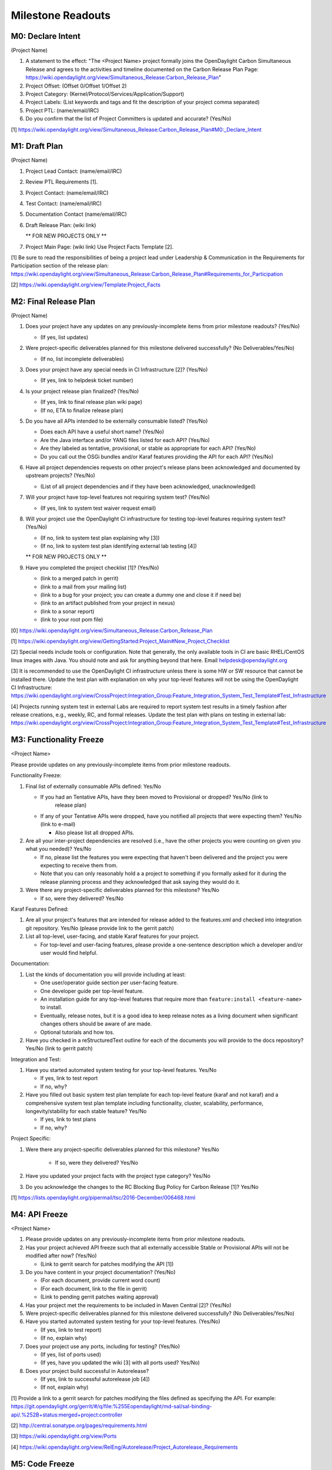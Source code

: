 Milestone Readouts
==================

M0: Declare Intent
------------------

(Project Name)

#. A statement to the effect: "The <Project Name> project formally joins the OpenDaylight Carbon
   Simultaneous Release and agrees to the activities and timeline documented on the Carbon Release
   Plan Page: https://wiki.opendaylight.org/view/Simultaneous_Release:Carbon_Release_Plan"
#. Project Offset: (Offset 0/Offset 1/Offset 2)
#. Project Category: (Kernel/Protocol/Services/Application/Support)
#. Project Labels: (List keywords and tags and fit the description of your project comma separated)
#. Project PTL: (name/email/IRC)
#. Do you confirm that the list of Project Committers is updated and accurate? (Yes/No)

[1] https://wiki.opendaylight.org/view/Simultaneous_Release:Carbon_Release_Plan#M0:_Declare_Intent


M1: Draft Plan
--------------

(Project Name)

#. Project Lead Contact: (name/email/IRC)
#. Review PTL Requirements [1].
#. Project Contact: (name/email/IRC)
#. Test Contact: (name/email/IRC)
#. Documentation Contact (name/email/IRC)
#. Draft Release Plan: (wiki link)

   ** FOR NEW PROJECTS ONLY **

#. Project Main Page: (wiki link) Use Project Facts Template [2].

[1] Be sure to read the responsibilities of being a project lead under Leadership & Communication
in the Requirements for Participation section of the release plan:
https://wiki.opendaylight.org/view/Simultaneous_Release:Carbon_Release_Plan#Requirements_for_Participation

[2] https://wiki.opendaylight.org/view/Template:Project_Facts


M2: Final Release Plan
----------------------

(Project Name)

1. Does your project have any updates on any previously-incomplete items from prior milestone
   readouts?  (Yes/No)

   * (If yes, list updates)

2. Were project-specific deliverables planned for this milestone delivered successfully? (No
   Deliverables/Yes/No)

   * (If no, list incomplete deliverables)

3. Does your project have any special needs in CI Infrastructure [2]?  (Yes/No)

   * (If yes, link to helpdesk ticket number)

4. Is your project release plan finalized?  (Yes/No)

   * (If yes, link to final release plan wiki page)
   * (If no, ETA to finalize release plan)

5. Do you have all APIs intended to be externally consumable listed? (Yes/No)

   * Does each API have a useful short name? (Yes/No)
   * Are the Java interface and/or YANG files listed for each API? (Yes/No)
   * Are they labeled as tentative, provisional, or stable as appropriate for each API? (Yes/No)
   * Do you call out the OSGi bundles and/or Karaf features providing the API for each API?
     (Yes/No)

6. Have all project dependencies requests on other project's release plans been acknowledged and
   documented by upstream projects?  (Yes/No)

   * (List of all project dependencies and if they have been acknowledged, unacknowledged)

7. Will your project have top-level features not requiring system test? (Yes/No)

   * (If yes, link to system test waiver request email)

8. Will your project use the OpenDaylight CI infrastructure for testing top-level features
   requiring system test? (Yes/No)

   * (If no, link to system test plan explaining why [3])
   * (If no, link to system test plan identifying external lab testing [4])

   ** FOR NEW PROJECTS ONLY **

9. Have you completed the project checklist [1]? (Yes/No)

   * (link to a merged patch in gerrit)
   * (link to a mail from your mailing list)
   * (link to a bug for your project; you can create a dummy one and close it if need be)
   * (link to an artifact published from your project in nexus)
   * (link to a sonar report)
   * (link to your root pom file)

[0] https://wiki.opendaylight.org/view/Simultaneous_Release:Carbon_Release_Plan

[1] https://wiki.opendaylight.org/view/GettingStarted:Project_Main#New_Project_Checklist

[2] Special needs include tools or configuration.  Note that generally, the only available tools in
CI are basic RHEL/CentOS linux images with Java. You should note and ask for anything beyond that
here.  Email helpdesk@opendaylight.org

[3] It is recommended to use the OpenDaylight CI infrastructure unless there is some HW or SW
resource that cannot be installed there.  Update the test plan with explanation on why your
top-level features will not be using the OpenDaylight CI Infrastructure:
https://wiki.opendaylight.org/view/CrossProject:Integration_Group:Feature_Integration_System_Test_Template#Test_Infrastructure

[4] Projects running system test in external Labs are required to report system test results in a
timely fashion after release creations, e.g., weekly, RC, and formal releases.  Update the test
plan with plans on testing in external lab:
https://wiki.opendaylight.org/view/CrossProject:Integration_Group:Feature_Integration_System_Test_Template#Test_Infrastructure

M3: Functionality Freeze
------------------------

<Project Name>

Please provide updates on any previously-incomplete items from prior milestone readouts.

Functionality Freeze:

#. Final list of externally consumable APIs defined: Yes/No

   * If you had an Tentative APIs, have they been moved to Provisional or dropped? Yes/No (link to
      release plan)
   * If any of your Tentative APIs were dropped, have you notified all projects that were expecting
     them? Yes/No (link to e-mail)

     * Also please list all dropped APIs.

#. Are all your inter-project dependencies are resolved (i.e., have the other projects you were
   counting on given you what you needed)? Yes/No

   * If no, please list the features you were expecting that haven't been delivered and the project
     you were expecting to receive them from.
   * Note that you can only reasonably hold a a project to something if you formally asked for it
     during the release planning process and they acknowledged that ask saying they would do it.

#. Were there any project-specific deliverables planned for this milestone? Yes/No

   * If so, were they delivered? Yes/No

Karaf Features Defined:

#. Are all your project's features that are intended for release added to the features.xml and
   checked into integration git repository. Yes/No (please provide link to the gerrit patch)
#. List all top-level, user-facing, and stable Karaf features for your project.

   * For top-level and user-facing features, please provide a one-sentence description which a
     developer and/or user would find helpful.

Documentation:

#. List the kinds of documentation you will provide including at least:

   * One user/operator guide section per user-facing feature.
   * One developer guide per top-level feature.
   * An installation guide for any top-level features that require more than ``feature:install
     <feature-name>`` to install.
   * Eventually, release notes, but it is a good idea to keep release notes as a living document
     when significant changes others should be aware of are made.
   * Optional tutorials and how tos.

#. Have you checked in a reStructuredText outline for each of the documents you will provide
   to the docs repository? Yes/No (link to gerrit patch)

Integration and Test:

#. Have you started automated system testing for your top-level features. Yes/No

   * If yes, link to test report
   * If no, why?

#. Have you filled out basic system test plan template for each top-level feature (karaf and not
   karaf) and a comprehensive system test plan template including functionality, cluster,
   scalability, performance, longevity/stability for each stable feature? Yes/No

   * If yes, link to test plans
   * If no, why?

Project Specific:

#. Were there any project-specific deliverables planned for this milestone? Yes/No

    * If so, were they delivered? Yes/No

#.  Have you updated your project facts with the project type category? Yes/No
#.  Do you acknowledge the changes to the RC Blocking Bug Policy for Carbon Release [1]? Yes/No

[1] https://lists.opendaylight.org/pipermail/tsc/2016-December/006468.html


M4: API Freeze
--------------

<Project Name>

#. Please provide updates on any previously-incomplete items from prior milestone readouts.
#. Has your project achieved API freeze such that all externally accessible Stable or Provisional
   APIs will not be modified after now? (Yes/No)

   * (Link to gerrit search for patches modifying the API [1])

#. Do you have content in your project documentation? (Yes/No)

   * (For each document, provide current word count)
   * (For each document, link to the file in gerrit)
   * (Link to pending gerrit patches waiting approval)

#. Has your project met the requirements to be included in Maven Central [2]? (Yes/No)
#. Were project-specific deliverables planned for this milestone delivered successfully? (No
   Deliverables/Yes/No)
#. Have you started automated system testing for your top-level features. (Yes/No)

   * (If yes, link to test report)
   * (If no, explain why)

#. Does your project use any ports, including for testing? (Yes/No)

   * (If yes, list of ports used)
   * (If yes, have you updated the wiki [3] with all ports used? Yes/No)

#. Does your project build successful in Autorelease?

   * (If yes, link to successful autorelease job [4])
   * (If not, explain why)


[1] Provide a link to a gerrit search for patches modifying the files defined as specifying the
API. For example:
https://git.opendaylight.org/gerrit/#/q/file:%255Eopendaylight/md-sal/sal-binding-api/.%252B+status:merged+project:controller

[2] http://central.sonatype.org/pages/requirements.html

[3] https://wiki.opendaylight.org/view/Ports

[4] https://wiki.opendaylight.org/view/RelEng/Autorelease/Project_Autorelease_Requirements


M5: Code Freeze
---------------

<Project Name>

#. Please provide updates on any previously-incomplete items from prior milestone readouts.
#. Has your project met code freeze, i.e., only bug fixes are allowed from now on? (Yes/No)
#. Are all externally visible strings frozen to allow for translation & documentation? (Yes/No)
#. Is your documentation complete such that only editing and enhancing should take place after this
   point? (Yes/No)

   * (For each document, link to the file in gerrit)
   * (Link to pending gerrit patches waiting approval)

#. Were project-specific deliverables planned for this milestone delivered successfully? (No
   Deliverables/Yes/No)
#. Are you running at least one basic automated system test job for each top-level feature?
   (Yes/No)

   * (If yes, link to test report)
   * (If not, explain why)

Stables Features (Only for Projects with Stable Features)

#. Do your stable features fulfill quality requirements (i.e. unit and/or integration test coverage
   of at least 75%)? (Yes/No)

   * (If yes, link to sonar report)
   * (If not, explain why)

#. Are you running several automated system test jobs including functionality, cluster,
   scalability, performance, longevity/stability for each stable feature? (Yes/No)

   * (If yes, link to test reports)
   * (If not, explain why)


RCX: Release Candidate Testing
------------------------------

<Project Name>

#. Have you tested your code in the release candidate? Yes/No (provide a link to the release
   candidate you tested)

   * If yes, did you find any issues?
   * If you found issues, do you believe any of them should block this release of OpenDaylight
     until they are resolved?
   * Please list all the issues and note if they are blocking.

